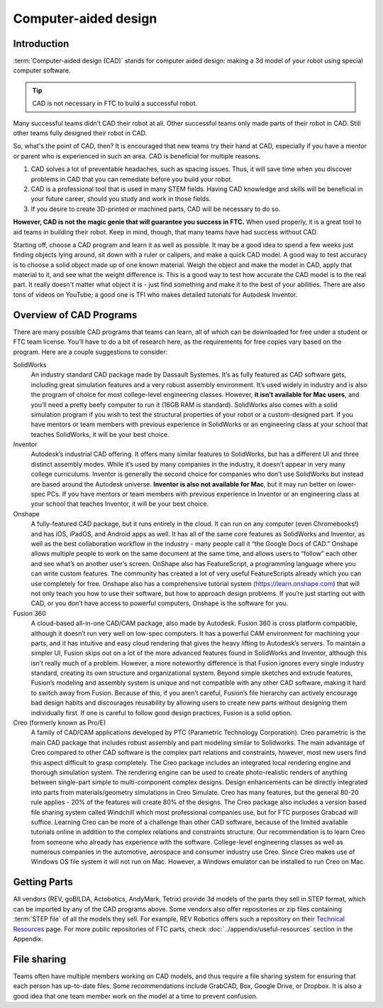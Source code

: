=====================
Computer-aided design
=====================

Introduction
------------
:term:`Computer-aided design (CAD)` stands for computer aided design: making a 3d model of your robot using
special computer software.


.. tip:: CAD is not necessary in FTC to build a successful robot.

Many successful teams didn’t CAD their robot at all.
Other successful teams only made parts of their robot in CAD.
Still other teams fully designed their robot in CAD.

So, what's the point of CAD, then?
It is encouraged that new teams try their hand at CAD,
especially if you have a mentor or parent who is experienced in such an area.
CAD is beneficial for multiple reasons.

1. CAD solves a lot of preventable headaches, such as spacing issues.
   Thus, it will save time when you discover problems in CAD that you can
   remediate before you build your robot.
2. CAD is a professional tool that is used in many STEM fields.
   Having CAD knowledge and skills will be beneficial in your future career,
   should you study and work in those fields.
3. If you desire to create 3D-printed or machined parts,
   CAD will be necessary to do so.

**However, CAD is not the magic genie that will guarantee you success in FTC.**
When used properly, it is a great tool to aid teams in building their robot.
Keep in mind, though, that many teams have had success without CAD.

Starting off, choose a CAD program and learn it as well as possible.
It may be a good idea to spend a few weeks just finding objects lying around,
sit down with a ruler or calipers, and make a quick CAD model.
A good way to test accuracy is to choose a solid object made up of one known
material.
Weigh the object and make the model in CAD, apply that material to it,
and see what the weight difference is.
This is a good way to test how accurate the CAD model is to the real part.
It really doesn't matter what object it is -
just find something and make it to the best of your abilities.
There are also tons of videos on YouTube;
a good one is TFI who makes detailed tutorials for Autodesk Inventor.

Overview of CAD Programs
------------------------
There are many possible CAD programs that teams can learn, all of which
can be downloaded for free under a student or FTC team license.
You’ll have to do a bit of research here,
as the requirements for free copies vary based on the program.
Here are a couple suggestions to consider:

SolidWorks
    An industry standard CAD package made by Dassault Systemes.
    It’s as fully featured as CAD software gets,
    including great simulation features and a very robust assembly environment.
    It’s used widely in industry and is also the program of choice for most
    college-level engineering classes.
    However, **it isn’t available for Mac users**,
    and you’ll need a pretty beefy computer to run it (16GB RAM is standard).
    SolidWorks also comes with a solid simulation program if you wish to
    test the structural properties of your robot or a custom-designed part.
    If you have mentors or team members with previous experience in SolidWorks
    or an engineering class at your school that teaches SolidWorks,
    it will be your best choice.

Inventor
    Autodesk’s industrial CAD offering.
    It offers many similar features to SolidWorks,
    but has a different UI and three distinct assembly modes.
    While it’s used by many companies in the industry,
    it doesn’t appear in very many college curriculums.
    Inventor is generally the second choice for companies who don’t use
    SolidWorks but instead are based around the Autodesk universe.
    **Inventor is also not available for Mac**, but it may run better on
    lower-spec PCs.
    If you have mentors or team members with previous experience in Inventor or
    an engineering class at your school that teaches Inventor,
    it will be your best choice.

Onshape
    A fully-featured CAD package, but it runs entirely in the cloud.
    It can run on any computer (even Chromebooks!) and has iOS, iPadOS,
    and Android apps as well.
    It has all of the same core features as SolidWorks and Inventor,
    as well as the best collaboration workflow in the industry -
    many people call it “the Google Docs of CAD.”
    Onshape allows multiple people to work on the same document at the same
    time, and allows users to “follow” each other and see what’s on another
    user’s screen.
    OnShape also has FeatureScript, a programming language where you can write
    custom features.
    The community has created a lot of very useful FeatureScripts already which
    you can use completely for free.
    Onshape also has a comprehensive tutorial system (https://learn.onshape.com)
    that will not only teach you how to use their software,
    but how to approach design problems.
    If you’re just starting out with CAD,
    or you don’t have access to powerful computers,
    Onshape is the software for you.

Fusion 360
    A cloud-based all-in-one CAD/CAM package, also made by Autodesk.
    Fusion 360 is cross platform compatible,
    although it doesn’t run very well on low-spec computers.
    It has a powerful CAM environment for machining your parts,
    and it has intuitive and easy cloud rendering that gives the heavy lifting
    to Autodesk’s servers.
    To maintain a simpler UI, Fusion skips out on a lot of the more advanced
    features found in SolidWorks and Inventor, although this isn’t really much
    of a problem.
    However, a more noteworthy difference is that Fusion ignores every single
    industry standard, creating its own structure and organizational system.
    Beyond simple sketches and extrude features, Fusion’s modeling and assembly
    system is unique and not compatible with any other CAD software,
    making it hard to switch away from Fusion.
    Because of this, if you aren’t careful, Fusion’s file hierarchy can
    actively encourage bad design habits and discourages reusability by
    allowing users to create new parts without designing them individually
    first.
    If one is careful to follow good design practices,
    Fusion is a solid option.

Creo (formerly known as Pro/E)
    A family of CAD/CAM applications developed by
    PTC (Parametric Technology Corporation).
    Creo parametric is the main CAD package that includes robust assembly and
    part modeling similar to Solidworks.
    The main advantage of Creo compared to other CAD software is the complex
    part relations and constraints, however, most new users find this aspect
    difficult to grasp completely.
    The Creo package includes an integrated local rendering engine and thorough
    simulation system.
    The rendering engine can be used to create photo-realistic renders of
    anything between single-part simple to multi-component complex designs.
    Design enhancements can be directly integrated into parts from
    materials/geometry simulations in Creo Simulate.
    Creo has many features, but the general 80-20 rule applies -
    20% of the features will create 80% of the designs.
    The Creo package also includes a version based file sharing system called
    Windchill which most professional companies use, but for FTC purposes
    Grabcad will suffice.
    Learning Creo can be more of a challenge than other CAD software,
    because of the limited available tutorials online in addition to the
    complex relations and constraints structure.
    Our recommendation is to learn Creo from someone who already has experience
    with the software.
    College-level engineering classes as well as numerous companies in the
    automotive, aerospace and consumer industry use Creo.
    Since Creo makes use of Windows OS file system it will not run on Mac.
    However, a Windows emulator can be installed to run Creo on Mac.


Getting Parts
-------------
All vendors (REV, goBILDA, Actobotics, AndyMark, Tetrix) provide 3d models
of the parts they sell in STEP format, which can be imported by any of the
CAD programs above. Some vendors also offer repositories or zip files
containing :term:`STEP file` of all the models they sell. For example, REV Robotics
offers such a repository on their  `Technical Resources <http://www.revrobotics.com/resources/>`_ page.
For more public repositories of FTC parts,
check :doc:`../appendix/useful-resources` section in the Appendix.


File sharing
------------
Teams often have multiple members working on CAD models, and thus require
a file sharing system for ensuring that each person has up-to-date files.
Some recommendations include GrabCAD, Box, Google Drive, or Dropbox.
It is also a good idea that one team member work on the model at a time
to prevent confusion.
